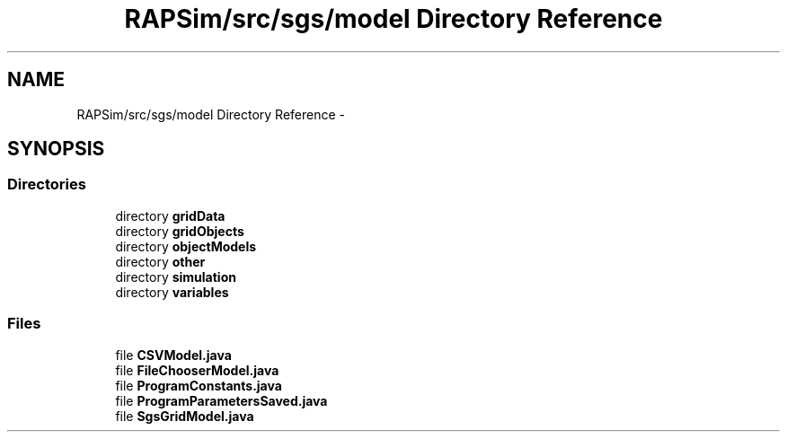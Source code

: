 .TH "RAPSim/src/sgs/model Directory Reference" 3 "Wed Oct 28 2015" "Version 0.92" "RAPSim" \" -*- nroff -*-
.ad l
.nh
.SH NAME
RAPSim/src/sgs/model Directory Reference \- 
.SH SYNOPSIS
.br
.PP
.SS "Directories"

.in +1c
.ti -1c
.RI "directory \fBgridData\fP"
.br
.ti -1c
.RI "directory \fBgridObjects\fP"
.br
.ti -1c
.RI "directory \fBobjectModels\fP"
.br
.ti -1c
.RI "directory \fBother\fP"
.br
.ti -1c
.RI "directory \fBsimulation\fP"
.br
.ti -1c
.RI "directory \fBvariables\fP"
.br
.in -1c
.SS "Files"

.in +1c
.ti -1c
.RI "file \fBCSVModel\&.java\fP"
.br
.ti -1c
.RI "file \fBFileChooserModel\&.java\fP"
.br
.ti -1c
.RI "file \fBProgramConstants\&.java\fP"
.br
.ti -1c
.RI "file \fBProgramParametersSaved\&.java\fP"
.br
.ti -1c
.RI "file \fBSgsGridModel\&.java\fP"
.br
.in -1c
